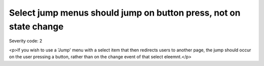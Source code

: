 ===============================
Select jump menus should jump on button press, not on state change
===============================

Severity code: 2

.. php:class:: selectJumpMenus

<p>If you wish to use a 'Jump' menu with a select item that then redirects users to another page, the jump should occur on the user pressing a button, rather than on the change event of that select eleemnt.</p>
